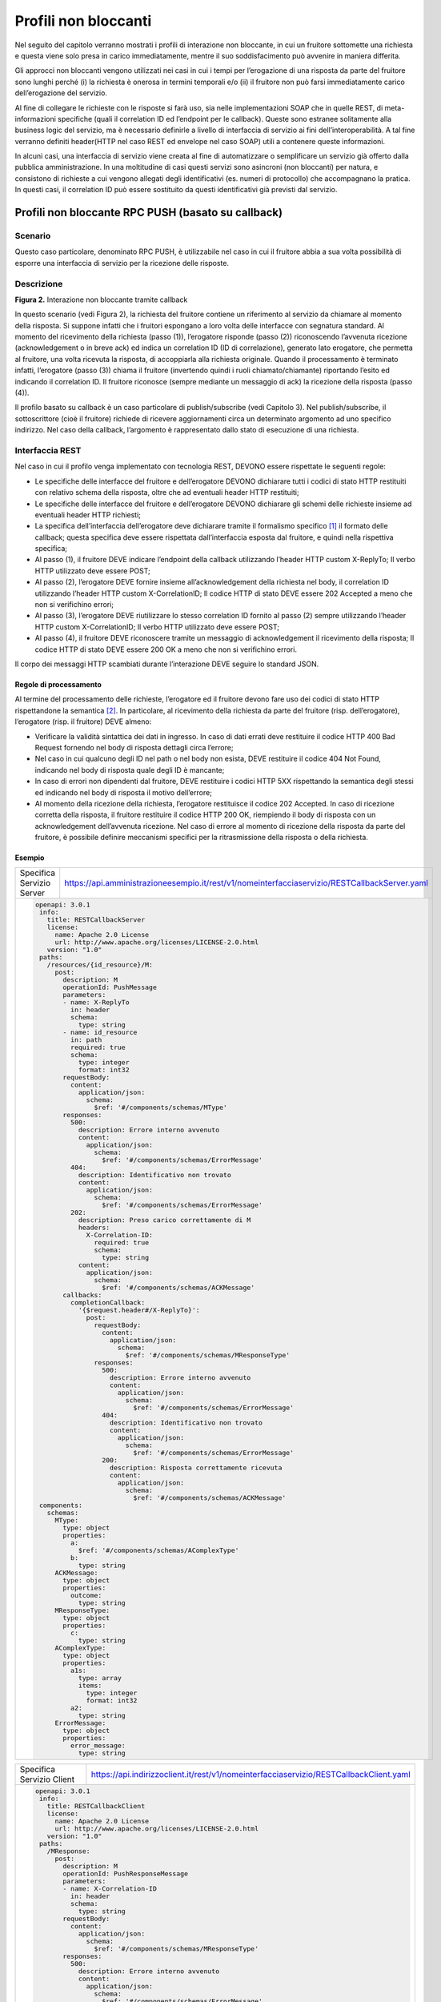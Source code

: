Profili non bloccanti
=====================

Nel seguito del capitolo verranno mostrati i profili di interazione
non bloccante, in cui un fruitore sottomette una richiesta e questa
viene solo presa in carico immediatamente, mentre il suo soddisfacimento
può avvenire in maniera differita.

Gli approcci non bloccanti vengono utilizzati nei casi in cui i tempi
per l’erogazione di una risposta da parte del fruitore sono lunghi
perché (i) la richiesta è onerosa in termini temporali e/o (ii) il
fruitore non può farsi immediatamente carico dell’erogazione del
servizio.

Al fine di collegare le richieste con le risposte si farà uso, sia nelle
implementazioni SOAP che in quelle REST, di meta-informazioni specifiche
(quali il correlation ID ed l’endpoint per le callback). Queste sono
estranee solitamente alla business logic del servizio, ma è necessario
definirle a livello di interfaccia di servizio ai fini
dell’interoperabilità. A tal fine verranno definiti header(HTTP nel
caso REST ed envelope nel caso SOAP) utili a contenere queste
informazioni.

In alcuni casi, una interfaccia di servizio viene creata al fine di
automatizzare o semplificare un servizio già offerto dalla pubblica
amministrazione. In una moltitudine di casi questi servizi sono
asincroni (non bloccanti) per natura, e consistono di richieste a cui
vengono allegati degli identificativi (es. numeri di protocollo) che
accompagnano la pratica. In questi casi, il correlation ID può essere
sostituito da questi identificativi già previsti dal servizio.

.. _paragrafo-1:
Profili non bloccante RPC PUSH (basato su callback)
---------------------------------------------------

.. _scenario-1:

Scenario
~~~~~~~~

Questo caso particolare, denominato RPC PUSH, è utilizzabile nel caso in
cui il fruitore abbia a sua volta possibilità di esporre una interfaccia
di servizio per la ricezione delle risposte.

.. _descrizione-1:

Descrizione
~~~~~~~~~~~

.. image:: ../media/interazione_2.png
   :align: center
   :scale: 50 %

**Figura 2.** Interazione non bloccante tramite callback

In questo scenario (vedi Figura 2), la richiesta del fruitore contiene
un riferimento al servizio da chiamare al momento della risposta. Si
suppone infatti che i fruitori espongano a loro volta delle interfacce
con segnatura standard. Al momento del ricevimento della richiesta
(passo (1)), l’erogatore risponde (passo (2)) riconoscendo l’avvenuta
ricezione (acknowledgement o in breve ack) ed indica un correlation ID
(ID di correlazione), generato lato erogatore, che permetta al fruitore,
una volta ricevuta la risposta, di accoppiarla alla richiesta originale.
Quando il processamento è terminato infatti, l’erogatore (passo (3))
chiama il fruitore (invertendo quindi i ruoli chiamato/chiamante)
riportando l’esito ed indicando il correlation ID. Il fruitore riconosce
(sempre mediante un messaggio di ack) la ricezione della risposta (passo
(4)).

Il profilo basato su callback è un caso particolare di publish/subscribe
(vedi Capitolo 3). Nel publish/subscribe, il sottoscrittore (cioè il
fruitore) richiede di ricevere aggiornamenti circa un determinato
argomento ad uno specifico indirizzo. Nel caso della callback,
l’argomento è rappresentato dallo stato di esecuzione di una richiesta.

.. _interfaccia-rest-1:

Interfaccia REST
~~~~~~~~~~~~~~~~

Nel caso in cui il profilo venga implementato con tecnologia REST,
DEVONO essere rispettate le seguenti regole:

-  Le specifiche delle interfacce del fruitore e dell’erogatore DEVONO
   dichiarare tutti i codici di stato HTTP restituiti con relativo
   schema della risposta, oltre che ad eventuali header HTTP restituiti;

-  Le specifiche delle interfacce del fruitore e dell’erogatore DEVONO
   dichiarare gli schemi delle richieste insieme ad eventuali header
   HTTP richiesti;

-  La specifica dell’interfaccia dell’erogatore deve dichiarare tramite
   il formalismo specifico [1]_ il formato delle callback; questa
   specifica deve essere rispettata dall’interfaccia esposta dal
   fruitore, e quindi nella rispettiva specifica;

-  Al passo (1), il fruitore DEVE indicare l’endpoint della callback
   utilizzando l’header HTTP custom X-ReplyTo; Il verbo HTTP utilizzato
   deve essere POST;

-  Al passo (2), l’erogatore DEVE fornire insieme all’acknowledgement
   della richiesta nel body, il correlation ID utilizzando l’header HTTP
   custom X-CorrelationID; Il codice HTTP di stato DEVE essere 202
   Accepted a meno che non si verifichino errori;

-  Al passo (3), l’erogatore DEVE riutilizzare lo stesso correlation ID
   fornito al passo (2) sempre utilizzando l’header HTTP custom
   X-CorrelationID; Il verbo HTTP utilizzato deve essere POST;

-  Al passo (4), il fruitore DEVE riconoscere tramite un messaggio di
   acknowledgement il ricevimento della risposta; Il codice HTTP di
   stato DEVE essere 200 OK a meno che non si verifichino errori.

Il corpo dei messaggi HTTP scambiati durante l’interazione DEVE seguire
lo standard JSON.

.. _regole-di-processamento-2:

Regole di processamento
^^^^^^^^^^^^^^^^^^^^^^^

Al termine del processamento delle richieste, l’erogatore ed il fruitore
devono fare uso dei codici di stato HTTP rispettandone la
semantica [2]_. In particolare, al ricevimento della richiesta da parte
del fruitore (risp. dell’erogatore), l’erogatore (risp. il fruitore)
DEVE almeno:

-  Verificare la validità sintattica dei dati in ingresso. In caso di
   dati errati deve restituire il codice HTTP 400 Bad Request fornendo
   nel body di risposta dettagli circa l’errore;

-  Nel caso in cui qualcuno degli ID nel path o nel body non esista,
   DEVE restituire il codice 404 Not Found, indicando nel body di
   risposta quale degli ID è mancante;

-  In caso di errori non dipendenti dal fruitore, DEVE restituire i
   codici HTTP 5XX rispettando la semantica degli stessi ed indicando
   nel body di risposta il motivo dell’errore;

-  Al momento della ricezione della richiesta, l’erogatore restituisce
   il codice 202 Accepted. In caso di ricezione corretta della risposta,
   il fruitore restituire il codice HTTP 200 OK, riempiendo il body di
   risposta con un acknowledgement dell’avvenuta ricezione. Nel caso di
   errore al momento di ricezione della risposta da parte del fruitore,
   è possibile definire meccanismi specifici per la ritrasmissione della
   risposta o della richiesta.

.. _esempio-2:

Esempio
^^^^^^^

+---------------------------+-----------------------------------------------------------------------------------------------+
| Specifica Servizio Server | https://api.amministrazioneesempio.it/rest/v1/nomeinterfacciaservizio/RESTCallbackServer.yaml |
+---------------------------+-----------------------------------------------------------------------------------------------+
| .. code-block:: yaml                                                                                                      |
|                                                                                                                           |
|    openapi: 3.0.1                                                                                                         |
|     info:                                                                                                                 |
|       title: RESTCallbackServer                                                                                           |
|       license:                                                                                                            |
|         name: Apache 2.0 License                                                                                          |
|         url: http://www.apache.org/licenses/LICENSE-2.0.html                                                              |
|       version: "1.0"                                                                                                      |
|     paths:                                                                                                                |
|       /resources/{id_resource}/M:                                                                                         |
|         post:                                                                                                             |
|           description: M                                                                                                  |
|           operationId: PushMessage                                                                                        |
|           parameters:                                                                                                     |
|           - name: X-ReplyTo                                                                                               |
|             in: header                                                                                                    |
|             schema:                                                                                                       |
|               type: string                                                                                                |
|           - name: id_resource                                                                                             |
|             in: path                                                                                                      |
|             required: true                                                                                                |
|             schema:                                                                                                       |
|               type: integer                                                                                               |
|               format: int32                                                                                               |
|           requestBody:                                                                                                    |
|             content:                                                                                                      |
|               application/json:                                                                                           |
|                 schema:                                                                                                   |
|                   $ref: '#/components/schemas/MType'                                                                      |
|           responses:                                                                                                      |
|             500:                                                                                                          |
|               description: Errore interno avvenuto                                                                        |
|               content:                                                                                                    |
|                 application/json:                                                                                         |
|                   schema:                                                                                                 |
|                     $ref: '#/components/schemas/ErrorMessage'                                                             |
|             404:                                                                                                          |
|               description: Identificativo non trovato                                                                     |
|               content:                                                                                                    |
|                 application/json:                                                                                         |
|                   schema:                                                                                                 |
|                     $ref: '#/components/schemas/ErrorMessage'                                                             |
|             202:                                                                                                          |
|               description: Preso carico correttamente di M                                                                |
|               headers:                                                                                                    |
|                 X-Correlation-ID:                                                                                         |
|                   required: true                                                                                          |
|                   schema:                                                                                                 |
|                     type: string                                                                                          |
|               content:                                                                                                    |
|                 application/json:                                                                                         |
|                   schema:                                                                                                 |
|                     $ref: '#/components/schemas/ACKMessage'                                                               |
|           callbacks:                                                                                                      |
|             completionCallback:                                                                                           |
|               '{$request.header#/X-ReplyTo}':                                                                             |
|                 post:                                                                                                     |
|                   requestBody:                                                                                            |
|                     content:                                                                                              |
|                       application/json:                                                                                   |
|                         schema:                                                                                           |
|                           $ref: '#/components/schemas/MResponseType'                                                      |
|                   responses:                                                                                              |
|                     500:                                                                                                  |
|                       description: Errore interno avvenuto                                                                |
|                       content:                                                                                            |
|                         application/json:                                                                                 |
|                           schema:                                                                                         |
|                             $ref: '#/components/schemas/ErrorMessage'                                                     |
|                     404:                                                                                                  |
|                       description: Identificativo non trovato                                                             |
|                       content:                                                                                            |
|                         application/json:                                                                                 |
|                           schema:                                                                                         |
|                             $ref: '#/components/schemas/ErrorMessage'                                                     |
|                     200:                                                                                                  |
|                       description: Risposta correttamente ricevuta                                                        |
|                       content:                                                                                            |
|                         application/json:                                                                                 |
|                           schema:                                                                                         |
|                             $ref: '#/components/schemas/ACKMessage'                                                       |
|     components:                                                                                                           |
|       schemas:                                                                                                            |
|         MType:                                                                                                            |
|           type: object                                                                                                    |
|           properties:                                                                                                     |
|             a:                                                                                                            |
|               $ref: '#/components/schemas/AComplexType'                                                                   |
|             b:                                                                                                            |
|               type: string                                                                                                |
|         ACKMessage:                                                                                                       |
|           type: object                                                                                                    |
|           properties:                                                                                                     |
|             outcome:                                                                                                      |
|               type: string                                                                                                |
|         MResponseType:                                                                                                    |
|           type: object                                                                                                    |
|           properties:                                                                                                     |
|             c:                                                                                                            |
|               type: string                                                                                                |
|         AComplexType:                                                                                                     |
|           type: object                                                                                                    |
|           properties:                                                                                                     |
|             a1s:                                                                                                          |
|               type: array                                                                                                 |
|               items:                                                                                                      |
|                 type: integer                                                                                             |
|                 format: int32                                                                                             |
|             a2:                                                                                                           |
|               type: string                                                                                                |
|         ErrorMessage:                                                                                                     |
|           type: object                                                                                                    |
|           properties:                                                                                                     |
|             error_message:                                                                                                |
|               type: string                                                                                                |
+---------------------------------------------------------------------------------------------------------------------------+

+---------------------------+----------------------------------------------------------------------------------------+
| Specifica Servizio Client | https://api.indirizzoclient.it/rest/v1/nomeinterfacciaservizio/RESTCallbackClient.yaml |
+---------------------------+----------------------------------------------------------------------------------------+
| .. code-block:: yaml                                                                                               |
|                                                                                                                    |
|                                                                                                                    |
|    openapi: 3.0.1                                                                                                  |
|     info:                                                                                                          |
|       title: RESTCallbackClient                                                                                    |
|       license:                                                                                                     |
|         name: Apache 2.0 License                                                                                   |
|         url: http://www.apache.org/licenses/LICENSE-2.0.html                                                       |
|       version: "1.0"                                                                                               |
|     paths:                                                                                                         |
|       /MResponse:                                                                                                  |
|         post:                                                                                                      |
|           description: M                                                                                           |
|           operationId: PushResponseMessage                                                                         |
|           parameters:                                                                                              |
|           - name: X-Correlation-ID                                                                                 |
|             in: header                                                                                             |
|             schema:                                                                                                |
|               type: string                                                                                         |
|           requestBody:                                                                                             |
|             content:                                                                                               |
|               application/json:                                                                                    |
|                 schema:                                                                                            |
|                   $ref: '#/components/schemas/MResponseType'                                                       |
|           responses:                                                                                               |
|             500:                                                                                                   |
|               description: Errore interno avvenuto                                                                 |
|               content:                                                                                             |
|                 application/json:                                                                                  |
|                   schema:                                                                                          |
|                     $ref: '#/components/schemas/ErrorMessage'                                                      |
|             404:                                                                                                   |
|               description: Identificativo non trovato                                                              |
|               content:                                                                                             |
|                 application/json:                                                                                  |
|                   schema:                                                                                          |
|                     $ref: '#/components/schemas/ErrorMessage'                                                      |
|             200:                                                                                                   |
|               description: Risposta correttamente ricevuta                                                         |
|               content:                                                                                             |
|                 application/json:                                                                                  |
|                   schema:                                                                                          |
|                     $ref: '#/components/schemas/ACKMessage'                                                        |
|     components:                                                                                                    |
|       schemas:                                                                                                     |
|         ACKMessage:                                                                                                |
|           type: object                                                                                             |
|           properties:                                                                                              |
|             outcome:                                                                                               |
|               type: string                                                                                         |
|         MResponseType:                                                                                             |
|           type: object                                                                                             |
|           properties:                                                                                              |
|             c:                                                                                                     |
|               type: string                                                                                         |
|         ErrorMessage:                                                                                              |
|           type: object                                                                                             |
|           properties:                                                                                              |
|             error_message:                                                                                         |
|               type: string                                                                                         |
+--------------------------------------------------------------------------------------------------------------------+

Di seguito un esempio di chiamata al metodo M con la presa in carico da
parte dell’erogatore.

+---------------------------------+----------------------------------------------------------------------------------------+
| HTTP Operation                  | POST                                                                                   |
+---------------------------------+----------------------------------------------------------------------------------------+
| Endpoint                        | https://api.amministrazioneesempio.it/rest/v1/nomeinterfacciaservizio/resources/1234/M |
+---------------------------------+----------------------------------------------------------------------------------------+
| 1 Request Header & Body         | .. code-block:: JSON                                                                   |
|                                 |                                                                                        |
|                                 |                                                                                        |
|                                 |     X-ReplyTo: https://api.indirizzoclient.it/rest/v1/nomeinterfacciaclient/Mresponse  |
|                                 |                                                                                        |
|                                 |     {                                                                                  |
|                                 |       "a": {                                                                           |
|                                 |         "a1": [1,...,2],                                                               |
|                                 |         "a2": "RGFuJ3MgVG9vbHMgYXJlIGNvb2wh"                                           |
|                                 |       },                                                                               |
|                                 |       "b": "Stringa di esempio"                                                        |
|                                 |     }                                                                                  |
+---------------------------------+----------------------------------------------------------------------------------------+
| 2 Response Header & Body        | .. code-block:: JSON                                                                   |
| (HTTP Status Code 202 Accepted) |                                                                                        |
|                                 |                                                                                        |
|                                 |     X-Correlation-ID: 69a445fb-6a9f-44fe-b1c3-59c0f7fb568d                             |
|                                 |                                                                                        |
|                                 |     {                                                                                  |
|                                 |       "result" : "ACK"                                                                 |
|                                 |     }                                                                                  |
+---------------------------------+----------------------------------------------------------------------------------------+

Di seguito un esempio di risposta da parte dell’erogatore verso il fruitore.

+---------------------------------+------------------------------------------------------------------------+
| HTTP Operation                  | POST                                                                   |
+---------------------------------+------------------------------------------------------------------------+
| Endpoint                        | https://api.indirizzoclient.it/rest/v1/nomeinterfacciaclient/Mresponse |
+---------------------------------+------------------------------------------------------------------------+
| 3 Request Header & Body         | .. code-block:: JSON                                                   |
|                                 |                                                                        |
|                                 |    X-Correlation-ID: 69a445fb-6a9f-44fe-b1c3-59c0f7fb568d              |
|                                 |                                                                        |
|                                 |     {                                                                  |
|                                 |       "c": "OK"                                                        |
|                                 |     }                                                                  |
+---------------------------------+------------------------------------------------------------------------+
| 4 Response Header & Body        | .. code-block:: JSON                                                   |
| (HTTP Status Code 202 Accepted) |                                                                        |
|                                 |     {                                                                  |
|                                 |       "result" : "ACK"                                                 |
|                                 |     }                                                                  |
+---------------------------------+------------------------------------------------------------------------+

.. _interfaccia-soap-1:

Interfaccia SOAP
~~~~~~~~~~~~~~~~~~~~~~~~~

Nel caso di implementazione mediante tecnologia SOAP, l’endpoint di
callback ed il correlation ID, vengono inseriti all’interno dell’header
SOAP come campi custom. Erogatore e fruitore DEVONO inoltre seguire le
seguenti regole:

-  Le specifica delle interfacce del fruitore e dell’erogatore DEVONO
   dichiarare tutti i metodi esposti con relativi schemi dei messaggi di
   richiesta e di ritorno. Inoltre le interfacce devono specificare
   eventuali header SOAP richiesti;

-  La specifica dell’interfaccia del fruitore DEVE rispettare quanto
   richiesto dall’erogatore; in particolare, non esistendo un
   equivalente in WSDL del formalismo per le callback, si richiede che
   l’erogatore fornisca un WSDL di esempio su un endpoint differente da
   quello del servizio; il fruitore svilupperà quindi un servizio che
   rispetta questa specifica al fine di fornire un endpoint di callback;

-  Al passo (1), il fruitore DEVE indicare l’endpoint della callback
   utilizzando l’header SOAP custom X-ReplyTo;

-  Al passo (2), l’erogatore DEVE fornire insieme all’acknowledgement
   della richiesta nel body, il correlation ID utilizzando l’header SOAP
   custom X-CorrelationID;

-  Al passo (3), l’erogatore DEVE riutilizzare lo stesso correlation ID
   fornito al passo (2) sempre utilizzando l’header SOAP custom
   X-CorrelationID;

-  Al passo (4), il fruitore DEVE riconoscere tramite un messaggio di
   acknowledgement il ricevimento della risposta.

Il corpo dei messaggi HTTP scambiati durante l’interazione DEVE seguire
lo standard XML.

.. _regole-di-processamento-3:

Regole di processamento
^^^^^^^^^^^^^^^^^^^^^^^

Sebbene la specifica SOAP proponga l’utilizzo dei codici di stato HTTP
al fine di indicare l’esito di una richiesta, il ModI richiede di
seguire le seguenti regole, come supportato dalla maggioranza dei
framework di sviluppo:

-  In caso di successo di una richiesta, il codice di stato HTTP DEVE
   essere 200 OK. Questo vale anche per il passo (2) del profilo a
   differenza del caso REST;

-  In caso di errore si DEVE utilizzare il codice di stato 500
   accompagnato dal meccanismo basato su WS fault. Questo vale per
   errori nella validazione, sia sintattica che semantica dei messaggi e
   per eventuali errori interni, permettendo al chiamante (il fruitore
   al passo (1) e l’erogatore al passo (3)) di identificare con
   precisione l’errore.

.. _esempio-3:

Esempio
^^^^^^^

+-------------------------------------------------------------------------------------------------------------------------------------------------------------------------------+--------------------------------------------------------------------------------------------------------------------------------------------------------------------------------------------------------------------------------+
| Specifica Servizio Server                                                                                                                                                     | https://api.amministrazioneesempio.it/soap/nomeinterfacciaservizio/v1?wsdl                                                                                                                                                     |
+-------------------------------------------------------------------------------------------------------------------------------------------------------------------------------+--------------------------------------------------------------------------------------------------------------------------------------------------------------------------------------------------------------------------------+
| .. code-block:: XML                                                                                                                                                                                                                                                                                                                                                                                            |
|                                                                                                                                                                                                                                                                                                                                                                                                                |
|    <wsdl:definitions xmlns:xsd="http://www.w3.org/2001/XMLSchema" xmlns:wsdl="http://schemas.xmlsoap.org/wsdl/"    xmlns:tns="http://amministrazioneesempio.it/nomeinterfacciaservizio" xmlns:soap="http://schemas.xmlsoap.org/wsdl/soap/"    xmlns:ns1="http://schemas.xmlsoap.org/soap/http" name="SOAPCallbackServerService" targetNamespace="http://amministrazioneesempio.it/   nomeinterfacciaservizio"> |
|      <wsdl:types>                                                                                                                                                                                                                                                                                                                                                                                              |
|        <xs:schema xmlns:xs="http://www.w3.org/2001/XMLSchema" xmlns:tns="http://amministrazioneesempio.it/nomeinterfacciaservizio"    attributeFormDefault="unqualified" elementFormDefault="unqualified" targetNamespace="http://amministrazioneesempio.it/nomeinterfacciaservizio">                                                                                                                          |
|          <xs:element name="MRequest" type="tns:MRequest"/>                                                                                                                                                                                                                                                                                                                                                     |
|          <xs:element name="MRequestResponse" type="tns:MRequestResponse"/>                                                                                                                                                                                                                                                                                                                                     |
|          <xs:complexType name="MRequest">                                                                                                                                                                                                                                                                                                                                                                      |
|            <xs:sequence>                                                                                                                                                                                                                                                                                                                                                                                       |
|              <xs:element minOccurs="0" name="M" type="tns:mType"/>                                                                                                                                                                                                                                                                                                                                             |
|            </xs:sequence>                                                                                                                                                                                                                                                                                                                                                                                      |
|          </xs:complexType>                                                                                                                                                                                                                                                                                                                                                                                     |
|          <xs:complexType name="mType">                                                                                                                                                                                                                                                                                                                                                                         |
|            <xs:sequence>                                                                                                                                                                                                                                                                                                                                                                                       |
|              <xs:element minOccurs="0" name="o_id" type="xs:int"/>                                                                                                                                                                                                                                                                                                                                             |
|              <xs:element minOccurs="0" name="a" type="tns:aComplexType"/>                                                                                                                                                                                                                                                                                                                                      |
|              <xs:element minOccurs="0" name="b" type="xs:string"/>                                                                                                                                                                                                                                                                                                                                             |
|            </xs:sequence>                                                                                                                                                                                                                                                                                                                                                                                      |
|          </xs:complexType>                                                                                                                                                                                                                                                                                                                                                                                     |
|          <xs:complexType name="aComplexType">                                                                                                                                                                                                                                                                                                                                                                  |
|            <xs:sequence>                                                                                                                                                                                                                                                                                                                                                                                       |
|              <xs:element maxOccurs="unbounded" minOccurs="0" name="a1s" nillable="true" type="xs:string"/>                                                                                                                                                                                                                                                                                                     |
|              <xs:element minOccurs="0" name="a2" type="xs:string"/>                                                                                                                                                                                                                                                                                                                                            |
|            </xs:sequence>                                                                                                                                                                                                                                                                                                                                                                                      |
|          </xs:complexType>                                                                                                                                                                                                                                                                                                                                                                                     |
|          <xs:complexType name="MRequestResponse">                                                                                                                                                                                                                                                                                                                                                              |
|            <xs:sequence>                                                                                                                                                                                                                                                                                                                                                                                       |
|              <xs:element minOccurs="0" name="return" type="tns:ackMessage"/>                                                                                                                                                                                                                                                                                                                                   |
|            </xs:sequence>                                                                                                                                                                                                                                                                                                                                                                                      |
|          </xs:complexType>                                                                                                                                                                                                                                                                                                                                                                                     |
|          <xs:complexType name="ackMessage">                                                                                                                                                                                                                                                                                                                                                                    |
|            <xs:sequence>                                                                                                                                                                                                                                                                                                                                                                                       |
|              <xs:element minOccurs="0" name="outcome" type="xs:string"/>                                                                                                                                                                                                                                                                                                                                       |
|            </xs:sequence>                                                                                                                                                                                                                                                                                                                                                                                      |
|          </xs:complexType>                                                                                                                                                                                                                                                                                                                                                                                     |
|          <xs:complexType name="errorMessageFault">                                                                                                                                                                                                                                                                                                                                                             |
|            <xs:sequence>                                                                                                                                                                                                                                                                                                                                                                                       |
|              <xs:element minOccurs="0" name="customFaultCode" type="xs:string"/>                                                                                                                                                                                                                                                                                                                               |
|            </xs:sequence>                                                                                                                                                                                                                                                                                                                                                                                      |
|          </xs:complexType>                                                                                                                                                                                                                                                                                                                                                                                     |
|          <xs:element name="ErrorMessageFault" nillable="true" type="tns:errorMessageFault"/>                                                                                                                                                                                                                                                                                                                   |
|          <xs:element name="X-ReplyTo" nillable="true" type="xs:string"/>                                                                                                                                                                                                                                                                                                                                       |
|          <xs:element name="X-CorrelationID" nillable="true" type="xs:string"/>                                                                                                                                                                                                                                                                                                                                 |
|        </xs:schema>                                                                                                                                                                                                                                                                                                                                                                                            |
|      </wsdl:types>                                                                                                                                                                                                                                                                                                                                                                                             |
|      <wsdl:message name="MRequest">                                                                                                                                                                                                                                                                                                                                                                            |
|        <wsdl:part element="tns:MRequest" name="parameters"> </wsdl:part>                                                                                                                                                                                                                                                                                                                                       |
|        <wsdl:part element="tns:X-ReplyTo" name="X-ReplyTo"> </wsdl:part>                                                                                                                                                                                                                                                                                                                                       |
|      </wsdl:message>                                                                                                                                                                                                                                                                                                                                                                                           |
|      <wsdl:message name="MRequestResponse">                                                                                                                                                                                                                                                                                                                                                                    |
|        <wsdl:part element="tns:MRequestResponse" name="result"> </wsdl:part>                                                                                                                                                                                                                                                                                                                                   |
|        <wsdl:part element="tns:X-CorrelationID" name="X-CorrelationID"> </wsdl:part>                                                                                                                                                                                                                                                                                                                           |
|      </wsdl:message>                                                                                                                                                                                                                                                                                                                                                                                           |
|      <wsdl:message name="ErrorMessageException">                                                                                                                                                                                                                                                                                                                                                               |
|        <wsdl:part element="tns:ErrorMessageFault" name="ErrorMessageException"> </wsdl:part>                                                                                                                                                                                                                                                                                                                   |
|      </wsdl:message>                                                                                                                                                                                                                                                                                                                                                                                           |
|      <wsdl:portType name="SOAPCallback">                                                                                                                                                                                                                                                                                                                                                                       |
|        <wsdl:operation name="MRequest">                                                                                                                                                                                                                                                                                                                                                                        |
|          <wsdl:input message="tns:MRequest" name="MRequest"> </wsdl:input>                                                                                                                                                                                                                                                                                                                                     |
|          <wsdl:output message="tns:MRequestResponse" name="MRequestResponse"> </wsdl:output>                                                                                                                                                                                                                                                                                                                   |
|          <wsdl:fault message="tns:ErrorMessageException" name="ErrorMessageException"> </wsdl:fault>                                                                                                                                                                                                                                                                                                           |
|        </wsdl:operation>                                                                                                                                                                                                                                                                                                                                                                                       |
|      </wsdl:portType>                                                                                                                                                                                                                                                                                                                                                                                          |
|      <wsdl:binding name="SOAPCallbackServerServiceSoapBinding" type="tns:SOAPCallback">                                                                                                                                                                                                                                                                                                                        |
|        <soap:binding style="document" transport="http://schemas.xmlsoap.org/soap/http"/>                                                                                                                                                                                                                                                                                                                       |
|        <wsdl:operation name="MRequest">                                                                                                                                                                                                                                                                                                                                                                        |
|          <soap:operation soapAction="" style="document"/>                                                                                                                                                                                                                                                                                                                                                      |
|          <wsdl:input name="MRequest">                                                                                                                                                                                                                                                                                                                                                                          |
|            <soap:header message="tns:MRequest" part="X-ReplyTo" use="literal"> </soap:header>                                                                                                                                                                                                                                                                                                                  |
|            <soap:body parts="parameters" use="literal"/>                                                                                                                                                                                                                                                                                                                                                       |
|          </wsdl:input>                                                                                                                                                                                                                                                                                                                                                                                         |
|          <wsdl:output name="MRequestResponse">                                                                                                                                                                                                                                                                                                                                                                 |
|            <soap:header message="tns:MRequestResponse" part="X-CorrelationID" use="literal"> </soap:header>                                                                                                                                                                                                                                                                                                    |
|            <soap:body parts="result" use="literal"/>                                                                                                                                                                                                                                                                                                                                                           |
|          </wsdl:output>                                                                                                                                                                                                                                                                                                                                                                                        |
|          <wsdl:fault name="ErrorMessageException">                                                                                                                                                                                                                                                                                                                                                             |
|            <soap:fault name="ErrorMessageException" use="literal"/>                                                                                                                                                                                                                                                                                                                                            |
|          </wsdl:fault>                                                                                                                                                                                                                                                                                                                                                                                         |
|        </wsdl:operation>                                                                                                                                                                                                                                                                                                                                                                                       |
|      </wsdl:binding>                                                                                                                                                                                                                                                                                                                                                                                           |
|      <wsdl:service name="SOAPCallbackServerService">                                                                                                                                                                                                                                                                                                                                                           |
|        <wsdl:port binding="tns:SOAPCallbackServerServiceSoapBinding" name="SOAPCallbackPort">                                                                                                                                                                                                                                                                                                                  |
|          <soap:address location="http:////api.amministrazioneesempio.it/soap/nomeinterfacciaservizio/v1"/>                                                                                                                                                                                                                                                                                                     |
|        </wsdl:port>                                                                                                                                                                                                                                                                                                                                                                                            |
|      </wsdl:service>                                                                                                                                                                                                                                                                                                                                                                                           |
|    </wsdl:definitions>                                                                                                                                                                                                                                                                                                                                                                                         |
+----------------------------------------------------------------------------------------------------------------------------------------------------------------------------------------------------------------------------------------------------------------------------------------------------------------------------------------------------------------------------------------------------------------+


+----------------------------------------------------------------------------------------------------------------------------------------------------------------------------------------+--------------------------------------------------------------------------------------------------------------------------------------------------------------------------------------------------------------------------------+
| Specifica Servizio Callback                                                                                                                                                            | https://api.indirizzoclient.it/soap/nomeinterfacciaservizio/v1?wsdl                                                                                                                                                            |
+----------------------------------------------------------------------------------------------------------------------------------------------------------------------------------------+--------------------------------------------------------------------------------------------------------------------------------------------------------------------------------------------------------------------------------+
| .. code-block:: XML                                                                                                                                                                                                                                                                                                                                                                                                     |
|                                                                                                                                                                                                                                                                                                                                                                                                                         |
|                                                                                                                                                                                                                                                                                                                                                                                                                         |
|    <wsdl:definitions xmlns:xsd="http://www.w3.org/2001/XMLSchema" xmlns:wsdl="http://schemas.xmlsoap.org/wsdl/"    xmlns:tns="http://amministrazioneesempio.it/nomeinterfacciaservizio" xmlns:soap="http://schemas.xmlsoap.org/wsdl/soap/"    xmlns:ns1="http://schemas.xmlsoap.org/soap/http" name="SOAPCallbackClientInterfaceService" targetNamespace="http://amministrazioneesempio.it/   nomeinterfacciaservizio"> |
|      <wsdl:types>                                                                                                                                                                                                                                                                                                                                                                                                       |
|        <xs:schema xmlns:xs="http://www.w3.org/2001/XMLSchema" xmlns:tns="http://amministrazioneesempio.it/nomeinterfacciaservizio"    attributeFormDefault="unqualified" elementFormDefault="unqualified" targetNamespace="http://amministrazioneesempio.it/nomeinterfacciaservizio">                                                                                                                                   |
|          <xs:element name="MRequestResponse" type="tns:MRequestResponse"/>                                                                                                                                                                                                                                                                                                                                              |
|          <xs:element name="MRequestResponseResponse" type="tns:MRequestResponseResponse"/>                                                                                                                                                                                                                                                                                                                              |
|          <xs:complexType name="MRequestResponse">                                                                                                                                                                                                                                                                                                                                                                       |
|            <xs:sequence>                                                                                                                                                                                                                                                                                                                                                                                                |
|              <xs:element minOccurs="0" name="return" type="tns:mResponseType"/>                                                                                                                                                                                                                                                                                                                                         |
|            </xs:sequence>                                                                                                                                                                                                                                                                                                                                                                                               |
|          </xs:complexType>                                                                                                                                                                                                                                                                                                                                                                                              |
|          <xs:complexType name="mResponseType">                                                                                                                                                                                                                                                                                                                                                                          |
|            <xs:sequence>                                                                                                                                                                                                                                                                                                                                                                                                |
|              <xs:element minOccurs="0" name="c" type="xs:string"/>                                                                                                                                                                                                                                                                                                                                                      |
|            </xs:sequence>                                                                                                                                                                                                                                                                                                                                                                                               |
|          </xs:complexType>                                                                                                                                                                                                                                                                                                                                                                                              |
|          <xs:complexType name="MRequestResponseResponse">                                                                                                                                                                                                                                                                                                                                                               |
|            <xs:sequence>                                                                                                                                                                                                                                                                                                                                                                                                |
|              <xs:element minOccurs="0" name="return" type="tns:ackMessage"/>                                                                                                                                                                                                                                                                                                                                            |
|            </xs:sequence>                                                                                                                                                                                                                                                                                                                                                                                               |
|          </xs:complexType>                                                                                                                                                                                                                                                                                                                                                                                              |
|          <xs:complexType name="ackMessage">                                                                                                                                                                                                                                                                                                                                                                             |
|            <xs:sequence>                                                                                                                                                                                                                                                                                                                                                                                                |
|              <xs:element minOccurs="0" name="outcome" type="xs:string"/>                                                                                                                                                                                                                                                                                                                                                |
|            </xs:sequence>                                                                                                                                                                                                                                                                                                                                                                                               |
|          </xs:complexType>                                                                                                                                                                                                                                                                                                                                                                                              |
|          <xs:element name="X-CorrelationID" nillable="true" type="xs:string"/>                                                                                                                                                                                                                                                                                                                                          |
|        </xs:schema>                                                                                                                                                                                                                                                                                                                                                                                                     |
|      </wsdl:types>                                                                                                                                                                                                                                                                                                                                                                                                      |
|      <wsdl:message name="MRequestResponse">                                                                                                                                                                                                                                                                                                                                                                             |
|        <wsdl:part element="tns:MRequestResponse" name="parameters"> </wsdl:part>                                                                                                                                                                                                                                                                                                                                        |
|        <wsdl:part element="tns:X-CorrelationID" name="X-CorrelationID"> </wsdl:part>                                                                                                                                                                                                                                                                                                                                    |
|      </wsdl:message>                                                                                                                                                                                                                                                                                                                                                                                                    |
|      <wsdl:message name="MRequestResponseResponse">                                                                                                                                                                                                                                                                                                                                                                     |
|        <wsdl:part element="tns:MRequestResponseResponse" name="parameters"> </wsdl:part>                                                                                                                                                                                                                                                                                                                                |
|      </wsdl:message>                                                                                                                                                                                                                                                                                                                                                                                                    |
|      <wsdl:portType name="SOAPCallbackPort">                                                                                                                                                                                                                                                                                                                                                                            |
|        <wsdl:operation name="MRequestResponse">                                                                                                                                                                                                                                                                                                                                                                         |
|          <wsdl:input message="tns:MRequestResponse" name="MRequestResponse"> </wsdl:input>                                                                                                                                                                                                                                                                                                                              |
|          <wsdl:output message="tns:MRequestResponseResponse" name="MRequestResponseResponse"> </wsdl:output>                                                                                                                                                                                                                                                                                                            |
|        </wsdl:operation>                                                                                                                                                                                                                                                                                                                                                                                                |
|      </wsdl:portType>                                                                                                                                                                                                                                                                                                                                                                                                   |
|      <wsdl:binding name="SOAPCallbackClientInterfaceServiceSoapBinding" type="tns:SOAPCallbackPort">                                                                                                                                                                                                                                                                                                                    |
|        <soap:binding style="document" transport="http://schemas.xmlsoap.org/soap/http"/>                                                                                                                                                                                                                                                                                                                                |
|        <wsdl:operation name="MRequestResponse">                                                                                                                                                                                                                                                                                                                                                                         |
|          <soap:operation soapAction="" style="document"/>                                                                                                                                                                                                                                                                                                                                                               |
|          <wsdl:input name="MRequestResponse">                                                                                                                                                                                                                                                                                                                                                                           |
|            <soap:header message="tns:MRequestResponse" part="X-CorrelationID" use="literal"> </soap:header>                                                                                                                                                                                                                                                                                                             |
|            <soap:body parts="parameters" use="literal"/>                                                                                                                                                                                                                                                                                                                                                                |
|          </wsdl:input>                                                                                                                                                                                                                                                                                                                                                                                                  |
|          <wsdl:output name="MRequestResponseResponse">                                                                                                                                                                                                                                                                                                                                                                  |
|            <soap:body use="literal"/>                                                                                                                                                                                                                                                                                                                                                                                   |
|          </wsdl:output>                                                                                                                                                                                                                                                                                                                                                                                                 |
|        </wsdl:operation>                                                                                                                                                                                                                                                                                                                                                                                                |
|      </wsdl:binding>                                                                                                                                                                                                                                                                                                                                                                                                    |
|      <wsdl:service name="SOAPCallbackClientInterfaceService">                                                                                                                                                                                                                                                                                                                                                           |
|        <wsdl:port binding="tns:SOAPCallbackClientInterfaceServiceSoapBinding" name="SOAPCallbackPort">                                                                                                                                                                                                                                                                                                                  |
|          <soap:address location="http://api.indirizzoclient.it/soap/nomeinterfacciaservizio/v1"/>                                                                                                                                                                                                                                                                                                                       |
|        </wsdl:port>                                                                                                                                                                                                                                                                                                                                                                                                     |
|      </wsdl:service>                                                                                                                                                                                                                                                                                                                                                                                                    |
|    </wsdl:definitions>                                                                                                                                                                                                                                                                                                                                                                                                  |
+-------------------------------------------------------------------------------------------------------------------------------------------------------------------------------------------------------------------------------------------------------------------------------------------------------------------------------------------------------------------------------------------------------------------------+


Segue un esempio di chiamata al metodo M in cui l’erogatore conferma di
essersi preso carico della richiesta.

+-----------------+----------------------------------------------------------------------------------------------------------------------------------------------------------------------------+
| Endpoint        | https://api.amministrazioneesempio.it/soap/nomeinterfacciaservizio/v1                                                                                                      |
+-----------------+----------------------------------------------------------------------------------------------------------------------------------------------------------------------------+
| Method          | MRequest                                                                                                                                                                   |
+-----------------+----------------------------------------------------------------------------------------------------------------------------------------------------------------------------+
| 1 Request Body  | .. code-block:: XML                                                                                                                                                        |
|                 |                                                                                                                                                                            |
|                 |     <soap:Envelope xmlns:soap="http://schemas.xmlsoap.org/soap/envelope/">                                                                                                 |
|                 |       <soap:Header>                                                                                                                                                        |
|                 |         <ns2:X-ReplyTo xmlns:ns2="http://amministrazioneesempio.it/nomeinterfacciaservizio">http:///api.indirizzoclient.it/soap/nomeinterfacciaservizio/v1</ns2:X-ReplyTo> |
|                 |       </soap:Header>                                                                                                                                                       |
|                 |       <soap:Body>                                                                                                                                                          |
|                 |         <ns2:MRequest xmlns:ns2="http://amministrazioneesempio.it/nomeinterfacciaservizio">                                                                                |
|                 |           <M>                                                                                                                                                              |
|                 |            <o_id>1234</o_id>                                                                                                                                               |
|                 |             <a> 	                                                                                                                                                       |
|                 |              <a1s><a1>1</a1>...<a1>2</a1></a1s>	                                                                                                                           |
|                 |              <a2>Stringa di esempio</a2>                                                                                                                                   |
|                 |             </a>                                                                                                                                                           |
|                 |             <b>Stringa di esempio</b>                                                                                                                                      |
|                 |           </M>                                                                                                                                                             |
|                 |         </ns2:MRequest>                                                                                                                                                    |
|                 |       </soap:Body>                                                                                                                                                         |
|                 |     </soap:Envelope>                                                                                                                                                       |
+-----------------+----------------------------------------------------------------------------------------------------------------------------------------------------------------------------+
| 2 Response Body | .. code-block:: XML                                                                                                                                                        |
|                 |                                                                                                                                                                            |
|                 |                                                                                                                                                                            |
|                 |     <soap:Envelope xmlns:soap="http://schemas.xmlsoap.org/soap/envelope/">                                                                                                 |
|                 |       <soap:Header>                                                                                                                                                        |
|                 |         <ns2:X-CorrelationID xmlns:ns2="http://amministrazioneesempio.it/nomeinterfacciaservizio">4d826a26-4cd8-4b03-9bc1-2b48e89f0f40</ns2:X-CorrelationID>               |
|                 |       </soap:Header>                                                                                                                                                       |
|                 |       <soap:Body>                                                                                                                                                          |
|                 |       <ns2:MRequestResponse xmlns:ns2="http://amministrazioneesempio.it/nomeinterfacciaservizio">                                                                          |
|                 |           <return>                                                                                                                                                         |
|                 |             <outcome>ACCEPTED</outcome>                                                                                                                                    |
|                 |           </return>                                                                                                                                                        |
|                 |         </ns2:MRequestResponse>                                                                                                                                            |
|                 |       </soap:Body>                                                                                                                                                         |
|                 |     </soap:Envelope>                                                                                                                                                       |
+-----------------+----------------------------------------------------------------------------------------------------------------------------------------------------------------------------+

+-------------------+----------------------------------------------------------------------------------------------------------------------------------------------------------------+
| Endpoint          | https://api.indirizzoclient.it/soap/nomeinterfacciaclient/v1                                                                                                   |
+-------------------+----------------------------------------------------------------------------------------------------------------------------------------------------------------+
| Method            | MRequestResponse                                                                                                                                               |
+-------------------+----------------------------------------------------------------------------------------------------------------------------------------------------------------+
| (3) Request Body  | .. code-block:: XML                                                                                                                                            |
|                   |                                                                                                                                                                |
|                   |    <soap:Envelope xmlns:soap="http://schemas.xmlsoap.org/soap/envelope/">                                                                                      |
|                   |      <soap:Header>                                                                                                                                             |
|                   |        <ns2:X-CorrelationID xmlns:ns2="http://amministrazioneesempio.it/   nomeinterfacciaservizio">4d826a26-4cd8-4b03-9bc1-2b48e89f0f40</ns2:X-CorrelationID> |
|                   |      </soap:Header>                                                                                                                                            |
|                   |      <soap:Body>                                                                                                                                               |
|                   |        <ns2:MRequestResponse xmlns:ns2="http://amministrazioneesempio.it/nomeinterfacciaservizio">                                                             |
|                   |          <return>                                                                                                                                              |
|                   |            <c>OK</c>                                                                                                                                           |
|                   |          </return>                                                                                                                                             |
|                   |        </ns2:MRequestResponse>                                                                                                                                 |
|                   |      </soap:Body>                                                                                                                                              |
|                   |    </soap:Envelope>                                                                                                                                            |
+-------------------+----------------------------------------------------------------------------------------------------------------------------------------------------------------+
| (4) Response Body |                                                                                                                                                                |
|                   | .. code-block:: XML                                                                                                                                            |
|                   |                                                                                                                                                                |
|                   |    <soap:Envelope xmlns:soap="http://schemas.xmlsoap.org/soap/envelope/">                                                                                      |
|                   |      <soap:Body>                                                                                                                                               |
|                   |        <ns2:MRequestResponseResponse xmlns:ns2="http://amministrazioneesempio.it/nomeinterfacciaservizio">                                                     |
|                   |          <return>                                                                                                                                              |
|                   |            <outcome>ACK</outcome>                                                                                                                              |
|                   |          </return>                                                                                                                                             |
|                   |        </ns2:MRequestResponseResponse>                                                                                                                         |
|                   |      </soap:Body>                                                                                                                                              |
|                   |    </soap:Envelope>                                                                                                                                            |
+-------------------+----------------------------------------------------------------------------------------------------------------------------------------------------------------+

.. _paragrafo-2:
Profilo non bloccante RPC PULL (busy waiting)
---------------------------------------------

.. _scenario-2:

Scenario
~~~~~~~~

Questo scenario è simile al precedente, di cui eredita le motivazioni,
ma in questo caso si decide, per ragioni ad esempio dovute e limitazioni
circa le tecnologie utilizzate o i protocolli di rete, che il fruitore
non fornisce un indirizzo per le risposte (metodo di callback), mentre
l’erogatore fornisce un indirizzo interrogabile per verificare lo stato
di processamento di una richiesta e, al fine del processamento della
stessa, il risultato.

.. _descrizione-2:

Descrizione
~~~~~~~~~~~

.. image:: ../media/interazione_3.png
   :align: center
   :scale: 50 %

Figura 3. Interazione non bloccante tramite busy waiting

Come si può vedere in Figura 3, il fruitore invia una richiesta (passo
(1)) e riceve immediatamente dall’erogatore un messaggio di avvenuta
ricezione insieme ad un indirizzo presso il quale verificare lo stato
del processamento (caso REST) oppure un correlation ID (caso SOAP)
(passo (2)). Da questo momento in poi il fruitore, ad intervalli
periodici, richiede lo stato di processamento della sua richiesta
utilizzando l’endpoint indicato oppure il correlation ID (passo (3)) fin
quando la risposta alla richiesta sarà pronta (passi (4a) e (4b)). Gli
intervalli permessi da parte da parte dell’erogatore possono essere
definiti tramite meccanismi di robustezza quali quelli definiti in
Sezione 2.5. A questo punto il fruitore può richiedere il risultato
(passi (5) e (6)).

.. _interfaccia-rest-2:

Interfaccia REST
~~~~~~~~~~~~~~~~

Nel caso in cui il profilo venga implementato con tecnologia REST,
DEVONO essere rispettate le seguenti regole (che riflettono l’esempio 2
riportato nel Capitolo 1):

-  La specifica dell’interfaccia dell’erogatore DEVE dichiarare tutti i
   codici di stato HTTP restituiti con relativo schema della risposta,
   oltre che ad eventuali header HTTP restituiti;

-  La specifica dell’interfaccia DEVE dichiarare gli schemi delle
   richieste insieme ad eventuali header HTTP richiesti;

-  Al passo (1), il fruitore DEVE utilizzare il verbo HTTP POST;

-  Al passo (2), l’erogatore DEVE fornire insieme all’acknowledgement
   della richiesta nel body, un percorso di risorsa per interrogare lo
   stato di processamento della richiesta utilizzando l’header HTTP
   standard Location; Il codice HTTP di stato DEVE essere 202 Accepted a
   meno che non si verifichino errori;

-  Al passo (3), il fruitore DEVE utilizzare il percorso di cui al passo
   (2) per richiedere lo stato di processamento; Il verbo HTTP
   utilizzato deve essere GET;

-  Al passo (4a) l’erogatore indica che il processamento non si è ancora
   concluso, fornendo informazioni circa lo stato della lavorazione
   della richiesta; il codice HTTP restituito è 200 OK;

-  Nel caso il processamento si sia concluso (passo (4b), l’erogatore
   risponde con il codice HTTP 303 See Other; il percorso per ottenere
   la risposta è indicato nell’header standard Location;

-  Al passo (5), il fruitore utilizza il percorso di cui al passo (4b)
   al fine di richiedere il risultato della richiesta. Il verbo HTTP
   utilizzato deve essere GET;

-  Al passo (6), l’erogatore fornisce il risultato del processamento.

Il corpo dei messaggi HTTP scambiati durante l’interazione DEVE seguire
lo standard JSON.

.. _regole-di-processamento-4:

Regole di processamento
^^^^^^^^^^^^^^^^^^^^^^^^^^^^^^^^^^

Al termine del processamento delle richieste, l’erogatore deve fare uso
dei codici di stato HTTP rispettandone la semantica [3]_. In
particolare, al ricevimento della richiesta da parte del fruitore,
l’erogatore DEVE almeno:

-  Verificare la validità sintattica dei dati in ingresso. In caso di
   dati errati deve restituire il codice HTTP 400 Bad Request fornendo
   nel body di risposta dettagli circa l’errore;

-  Nel caso in cui qualcuno degli ID nel path o nel body non esista,
   DEVE restituire il codice 404 Not Found, indicando nel body di
   risposta quale degli ID è mancante;

-  In caso di errori non dipendenti dal fruitore, DEVE restituire i
   codici HTTP 5XX rispettando la semantica degli stessi ed indicando
   nel body di risposta il motivo dell’errore;

-  Al momento della ricezione della richiesta, l’erogatore restituisce
   il codice 202 Accepted. In caso di ricezione corretta della risposta,
   il fruitore restituire il codice HTTP 200 OK, riempiendo il body di
   risposta con il risultato dell’operazione. Nel caso di errore al
   momento di ricezione della risposta da parte del fruitore, è
   possibile definire meccanismi specifici per la ritrasmissione della
   risposta o della richiesta.

-  Restituire il codice 303 See Other quando il processamento è
   concluso.

.. _esempio-4:

Esempio
^^^^^^^

+---------------------------+------------------------------------------------------------------------------------+
| Specifica Servizio Server | https://api.amministrazioneesempio.it/rest/v1/nomeinterfacciaservizio/openapi.yaml |
+---------------------------+------------------------------------------------------------------------------------+
| .. code-block:: YAML                                                                                           |
|                                                                                                                |
|    openapi: 3.0.1                                                                                              |
|    info:                                                                                                       |
|      title: RESTbusywaiting                                                                                    |
|      license:                                                                                                  |
|        name: Apache 2.0 License                                                                                |
|        url: http://www.apache.org/licenses/LICENSE-2.0.html                                                    |
|      version: "1.0"                                                                                            |
|    paths:                                                                                                      |
|      /resources/{id_resource}/M:                                                                               |
|        post:                                                                                                   |
|          description: M                                                                                        |
|          operationId: PushMessage                                                                              |
|          parameters:                                                                                           |
|          - name: id_resource                                                                                   |
|            in: path                                                                                            |
|            required: true                                                                                      |
|            schema:                                                                                             |
|              type: integer                                                                                     |
|              format: int32                                                                                     |
|          requestBody:                                                                                          |
|            content:                                                                                            |
|              application/json:                                                                                 |
|                schema:                                                                                         |
|                  $ref: '#/components/schemas/MType'                                                            |
|          responses:                                                                                            |
|            500:                                                                                                |
|              description: Errore interno avvenuto                                                              |
|              content:                                                                                          |
|                application/json:                                                                               |
|                  schema:                                                                                       |
|                    $ref: '#/components/schemas/ErrorMessage'                                                   |
|            404:                                                                                                |
|              description: Identificativo non trovato                                                           |
|              content:                                                                                          |
|                application/json:                                                                               |
|                  schema:                                                                                       |
|                    $ref: '#/components/schemas/ErrorMessage'                                                   |
|            202:                                                                                                |
|              description: Preso carico correttamente di M                                                      |
|              headers:                                                                                          |
|                Location:                                                                                       |
|                  description: Posizione nella quale richiedere lo stato della richiesta                        |
|                  required: true                                                                                |
|                  schema:                                                                                       |
|                    type: string                                                                                |
|              content:                                                                                          |
|                application/json:                                                                               |
|                  schema:                                                                                       |
|                    $ref: '#/components/schemas/MProcessingStatus'                                              |
|      /resources/{id_resource}/M/{id_task}/result:                                                              |
|        get:                                                                                                    |
|          description: M Result                                                                                 |
|          operationId: PullResponseById                                                                         |
|          parameters:                                                                                           |
|          - name: id_resource                                                                                   |
|            in: path                                                                                            |
|            required: true                                                                                      |
|            schema:                                                                                             |
|              type: integer                                                                                     |
|              format: int32                                                                                     |
|          - name: id_task                                                                                       |
|            in: path                                                                                            |
|            required: true                                                                                      |
|            schema:                                                                                             |
|              type: string                                                                                      |
|          responses:                                                                                            |
|            500:                                                                                                |
|              description: Errore interno avvenuto                                                              |
|              content:                                                                                          |
|                application/json:                                                                               |
|                  schema:                                                                                       |
|                    $ref: '#/components/schemas/ErrorMessage'                                                   |
|            404:                                                                                                |
|              description: Identificativo non trovato                                                           |
|              content:                                                                                          |
|                application/json:                                                                               |
|                  schema:                                                                                       |
|                    $ref: '#/components/schemas/ErrorMessage'                                                   |
|            200:                                                                                                |
|              description: Esecuzione di M completata                                                           |
|              content:                                                                                          |
|                application/json:                                                                               |
|                  schema:                                                                                       |
|                    $ref: '#/components/schemas/MResponseType'                                                  |
|      /resources/{id_resource}/M/{id_task}:                                                                     |
|        get:                                                                                                    |
|          description: M Processing Status                                                                      |
|          operationId: PullResponseStatusById                                                                   |
|          parameters:                                                                                           |
|          - name: id_resource                                                                                   |
|            in: path                                                                                            |
|            required: true                                                                                      |
|            schema:                                                                                             |
|              type: integer                                                                                     |
|              format: int32                                                                                     |
|          - name: id_task                                                                                       |
|            in: path                                                                                            |
|            required: true                                                                                      |
|            schema:                                                                                             |
|              type: string                                                                                      |
|          responses:                                                                                            |
|            500:                                                                                                |
|              description: Errore interno avvenuto                                                              |
|              content:                                                                                          |
|                application/json:                                                                               |
|                  schema:                                                                                       |
|                    $ref: '#/components/schemas/ErrorMessage'                                                   |
|            404:                                                                                                |
|              description: Identificativo non trovato                                                           |
|              content:                                                                                          |
|                application/json:                                                                               |
|                  schema:                                                                                       |
|                    $ref: '#/components/schemas/ErrorMessage'                                                   |
|            200:                                                                                                |
|              description: Esecuzione di M completata                                                           |
|              content:                                                                                          |
|                application/json:                                                                               |
|                  schema:                                                                                       |
|                    $ref: '#/components/schemas/MProcessingStatus'                                              |
|            303:                                                                                                |
|              description: Preso carico correttamente di M                                                      |
|              headers:                                                                                          |
|                Location:                                                                                       |
|                  description: Posizione nella quale richiedere l'esito della richiesta                         |
|                  required: true                                                                                |
|                  schema:                                                                                       |
|                    type: string                                                                                |
|              content:                                                                                          |
|                application/json:                                                                               |
|                  schema:                                                                                       |
|                    $ref: '#/components/schemas/MProcessingStatus'                                              |
|    components:                                                                                                 |
|      schemas:                                                                                                  |
|        MProcessingStatus:                                                                                      |
|          type: object                                                                                          |
|          properties:                                                                                           |
|            status:                                                                                             |
|              type: string                                                                                      |
|            message:                                                                                            |
|              type: string                                                                                      |
|        MType:                                                                                                  |
|          type: object                                                                                          |
|          properties:                                                                                           |
|            a:                                                                                                  |
|              $ref: '#/components/schemas/AComplexType'                                                         |
|            b:                                                                                                  |
|              type: string                                                                                      |
|        MResponseType:                                                                                          |
|          type: object                                                                                          |
|          properties:                                                                                           |
|            c:                                                                                                  |
|              type: string                                                                                      |
|        AComplexType:                                                                                           |
|          type: object                                                                                          |
|          properties:                                                                                           |
|            a1s:                                                                                                |
|              type: array                                                                                       |
|              items:                                                                                            |
|                type: string                                                                                    |
|            a2:                                                                                                 |
|              type: string                                                                                      |
|        ErrorMessage:                                                                                           |
|          type: object                                                                                          |
|          properties:                                                                                           |
|            error_message:                                                                                      |
|              type: string                                                                                      |
+----------------------------------------------------------------------------------------------------------------+

Di seguito un esempio di chiamata ad M in cui l’erogatore dichiara di
essersi preso carico della richiesta.

+---------------------------------------------------+----------------------------------------------------------------------------------------+
| HTTP Operation                                    | POST                                                                                   |
+---------------------------------------------------+----------------------------------------------------------------------------------------+
| Endpoint                                          | https://api.amministrazioneesempio.it/rest/v1/nomeinterfacciaservizio/resources/1234/M |
+---------------------------------------------------+----------------------------------------------------------------------------------------+
| (1) Request Header & Body                         | .. code-block:: YAML                                                                   |
|                                                   |                                                                                        |
|                                                   |                                                                                        |
|                                                   |   {                                                                                    |
|                                                   |      "a": {                                                                            |
|                                                   |        "a1”: [1,...,2],                                                                |
|                                                   |        "a2": "Stringa di esempio"                                                      |
|                                                   |      },                                                                                |
|                                                   |      "b": "Stringa di esempio"                                                         |
|                                                   |    }                                                                                   |
+---------------------------------------------------+----------------------------------------------------------------------------------------+
| (2) Response Body (HTTP Status Code 202 Accepted) | .. code-block:: YAML                                                                   |
|                                                   |                                                                                        |
|                                                   |   Location:  resources/1234/M/8131edc0-29ed-4d6e-ba43-cce978c7ea8d                     |
|                                                   |                                                                                        |
|                                                   |    {                                                                                   |
|                                                   |      "status": "pending",                                                              |
|                                                   |      "message": "Preso carico della richiesta"                                         |
|                                                   |    }                                                                                   |
+---------------------------------------------------+----------------------------------------------------------------------------------------+

Di seguito un esempio di chiamata con cui il fruitore verifica
l’esecuzione di M nei casi di processamento ancora in atto (4a) e di
processamento avvenuto (4b).

+---------------------------------------------+-----------------------------------------------------------------------------------------------------------------------------+
| HTTP Operation                              | GET                                                                                                                         |
+---------------------------------------------+-----------------------------------------------------------------------------------------------------------------------------+
| Endpoint                                    | http://api.amministrazioneesempio.it/rest/v1/nomeinterfacciaservizio/ resources/1234/M/8131edc0-29ed-4d6e-ba43-cce978c7ea8d |
+---------------------------------------------+-----------------------------------------------------------------------------------------------------------------------------+
| 4a   Response Body (HTTP Response code 200) | .. code-block:: JSON                                                                                                        |
|                                             |                                                                                                                             |
|                                             |                                                                                                                             |
|                                             |    {                                                                                                                        |
|                                             |      "status": "pending",                                                                                                   |
|                                             |      "message": "Preso carico della richiesta"                                                                              |
|                                             |    }                                                                                                                        |
+---------------------------------------------+-----------------------------------------------------------------------------------------------------------------------------+
| 4a Response Body (HTTP Response code 200)   |  .. code-block:: JSON                                                                                                       |
|                                             |                                                                                                                             |
|                                             |    {                                                                                                                        |
|                                             |      "status": "processing",                                                                                                |
|                                             |      "message": "Richiesta in fase di processamento"                                                                        |
|                                             |    }                                                                                                                        |
+---------------------------------------------+-----------------------------------------------------------------------------------------------------------------------------+
| 4b Response Header &                        | .. code-block:: JSON                                                                                                        |
|    Body (HTTP Response code 303)            |                                                                                                                             |
|                                             |    {                                                                                                                        |
|                                             |      "status": "done",                                                                                                      |
|                                             |      "message": "Processamento completo"                                                                                    |
|                                             |    }                                                                                                                        |
+---------------------------------------------+-----------------------------------------------------------------------------------------------------------------------------+

Di seguito un esempio di chiamata con cui il fruitore richiede l’esito
della sua richiesta.

+--------------------------------------------+------------------------------------------------------------------------------------------------------------------------------------+
| HTTP Operation                             | GET                                                                                                                                |
+--------------------------------------------+------------------------------------------------------------------------------------------------------------------------------------+
| Endpoint                                   | http://api.amministrazioneesempio.it/rest/v1/nomeinterfacciaservizio/ resources/1234/M/8131edc0-29ed-4d6e-ba43-cce978c7ea8d/result |
+--------------------------------------------+------------------------------------------------------------------------------------------------------------------------------------+
| (6\) Response Body (HTTP Response code 200)|                                                                                                                                    |
|                                            | .. code-block:: JSON                                                                                                               |
|                                            |                                                                                                                                    |
|                                            |    {                                                                                                                               |
|                                            |      "c": "OK"                                                                                                                     |
|                                            |    }                                                                                                                               |
+--------------------------------------------+------------------------------------------------------------------------------------------------------------------------------------+

.. _interfaccia-soap-2:

Interfaccia SOAP
~~~~~~~~~~~~~~~~

Nel caso in cui il profilo venga implementato con tecnologia SOAP,
DEVONO essere rispettate le seguenti regole:

-  L’interfaccia di servizio dell’erogatore fornisce tre metodi
   differenti al fine di inoltrare una richiesta, controllarne lo stato
   ed ottenerne il risultato;

-  La specifica dell’interfaccia dell’erogatore DEVE indicare l’header
   SOAP X-CorrelationID;

-  Al passo (2), l’erogatore DEVE fornire insieme all’acknowledgement
   della richiesta nel body, un correlation ID riportato nel header
   custom SOAP X-CorrelationID;

-  Al passo (3), l’erogatore DEVE utilizzare i l correlation ID ottenuto
   al passo (2) per richiedere lo stato di processamento di una
   specifica richiesta;

-  Al passo (4a) l’erogatore indica che il processamento non si è ancora
   concluso, fornendo informazioni circa lo stato della lavorazione
   della richiesta;

-  Nel caso il processamento si sia concluso (passo (4b), l’erogatore
   risponde con il codice indica in maniera esplicita il completamento;

-  Al passo (5), il fruitore utilizza il correlation ID di cui al passo
   (2) al fine di richiedere il risultato della richiesta;

-  Al passo (6), l’erogatore fornisce il risultato del processamento.

Il corpo dei messaggi HTTP scambiati durante l’interazione DEVE seguire
lo standard XML.

.. _regole-di-processamento-5:

Regole di processamento
^^^^^^^^^^^^^^^^^^^^^^^

Sebbene la specifica SOAP proponga l’utilizzo dei codici di stato HTTP
al fine di indicare l’esito di una richiesta, il ModI richiede di
seguire le seguenti regole, come supportato dalla maggioranza dei
framework di sviluppo:

-  In caso di successo di una richiesta, il codice di stato HTTP DEVE
   essere 200 OK. Questo vale anche per il passo (2) del profilo a
   differenza del caso REST;

-  In caso di errore si DEVE utilizzare il codice di stato 500
   accompagnato dal meccanismo basato su WS fault. Questo vale per
   errori nella validazione, sia sintattica che semantica dei messaggi e
   per eventuali errori interni, permettendo al chiamante (il fruitore
   al passo (1) e l’erogatore al passo (3)) di identificare con
   precisione l’errore.

.. _esempio-5:

2.3.2.4.2. Esempio
^^^^^^^^^^^^^^^^^^

+-----------------------------------+-----------------------------------+
| Specifica Servizio Server         | https://api.amministrazioneesempi |
|                                   | o.it/soap/nomeinterfacciaservizio |
|                                   | /v1?wsdl                          |
+-----------------------------------+-----------------------------------+
| <wsdl:definitions                 |                                   |
| xmlns:xsd="http://www.w3.org/2001 |                                   |
| /XMLSchema"                       |                                   |
| xmlns:wsdl="http://schemas.xmlsoa |                                   |
| p.org/wsdl/"                      |                                   |
| xmlns:tns="http://amministrazione |                                   |
| esempio.it/nomeinterfacciaservizi |                                   |
| o"                                |                                   |
| xmlns:soap="http://schemas.xmlsoa |                                   |
| p.org/wsdl/soap/"                 |                                   |
| xmlns:ns1="http://schemas.xmlsoap |                                   |
| .org/soap/http"                   |                                   |
| name="SOAPBusyWaitingService"     |                                   |
| targetNamespace="http://amministr |                                   |
| azioneesempio.it/nomeinterfaccias |                                   |
| ervizio">                         |                                   |
| <wsdl:types>                      |                                   |
| <xs:schema                        |                                   |
| xmlns:xs="http://www.w3.org/2001/ |                                   |
| XMLSchema"                        |                                   |
| xmlns:tns="http://amministrazione |                                   |
| esempio.it/nomeinterfacciaservizi |                                   |
| o"                                |                                   |
| attributeFormDefault="unqualified |                                   |
| "                                 |                                   |
| elementFormDefault="unqualified"  |                                   |
| targetNamespace="http://amministr |                                   |
| azioneesempio.it/nomeinterfaccias |                                   |
| ervizio">                         |                                   |
| <xs:element                       |                                   |
| name="MProcessingStatus"          |                                   |
| type="tns:MProcessingStatus"/>    |                                   |
| <xs:element                       |                                   |
| name="MProcessingStatusResponse"  |                                   |
| type="tns:MProcessingStatusRespon |                                   |
| se"/>                             |                                   |
| <xs:element name="MRequest"       |                                   |
| type="tns:MRequest"/>             |                                   |
| <xs:element                       |                                   |
| name="MRequestResponse"           |                                   |
| type="tns:MRequestResponse"/>     |                                   |
| <xs:element name="MResponse"      |                                   |
| type="tns:MResponse"/>            |                                   |
| <xs:element                       |                                   |
| name="MResponseResponse"          |                                   |
| type="tns:MResponseResponse"/>    |                                   |
| <xs:complexType                   |                                   |
| name="MProcessingStatus">         |                                   |
| <xs:sequence/>                    |                                   |
| </xs:complexType>                 |                                   |
| <xs:complexType                   |                                   |
| name="MProcessingStatusResponse"> |                                   |
| <xs:sequence>                     |                                   |
| <xs:element minOccurs="0"         |                                   |
| name="return"                     |                                   |
| type="tns:processingStatus"/>     |                                   |
| </xs:sequence>                    |                                   |
| </xs:complexType>                 |                                   |
| <xs:complexType                   |                                   |
| name="processingStatus">          |                                   |
| <xs:sequence>                     |                                   |
| <xs:element minOccurs="0"         |                                   |
| name="status" type="xs:string"/>  |                                   |
| <xs:element minOccurs="0"         |                                   |
| name="message" type="xs:string"/> |                                   |
| </xs:sequence>                    |                                   |
| </xs:complexType>                 |                                   |
| <xs:complexType                   |                                   |
| name="errorMessageFault">         |                                   |
| <xs:sequence>                     |                                   |
| <xs:element minOccurs="0"         |                                   |
| name="customFaultCode"            |                                   |
| type="xs:string"/>                |                                   |
| </xs:sequence>                    |                                   |
| </xs:complexType>                 |                                   |
| <xs:complexType name="MRequest">  |                                   |
| <xs:sequence>                     |                                   |
| <xs:element minOccurs="0"         |                                   |
| name="M" type="tns:mType"/>       |                                   |
| </xs:sequence>                    |                                   |
| </xs:complexType>                 |                                   |
| <xs:complexType name="mType">     |                                   |
| <xs:sequence>                     |                                   |
| <xs:element minOccurs="0"         |                                   |
| name="o_id" type="xs:int"/>       |                                   |
| <xs:element minOccurs="0"         |                                   |
| name="a"                          |                                   |
| type="tns:aComplexType"/>         |                                   |
| <xs:element minOccurs="0"         |                                   |
| name="b" type="xs:string"/>       |                                   |
| </xs:sequence>                    |                                   |
| </xs:complexType>                 |                                   |
| <xs:complexType                   |                                   |
| name="aComplexType">              |                                   |
| <xs:sequence>                     |                                   |
| <xs:element maxOccurs="unbounded" |                                   |
| minOccurs="0" name="a1s"          |                                   |
| nillable="true"                   |                                   |
| type="xs:string"/>                |                                   |
| <xs:element minOccurs="0"         |                                   |
| name="a2" type="xs:string"/>      |                                   |
| </xs:sequence>                    |                                   |
| </xs:complexType>                 |                                   |
| <xs:complexType                   |                                   |
| name="MRequestResponse">          |                                   |
| <xs:sequence>                     |                                   |
| <xs:element minOccurs="0"         |                                   |
| name="return"                     |                                   |
| type="tns:processingStatus"/>     |                                   |
| </xs:sequence>                    |                                   |
| </xs:complexType>                 |                                   |
| <xs:complexType name="MResponse"> |                                   |
| <xs:sequence/>                    |                                   |
| </xs:complexType>                 |                                   |
| <xs:complexType                   |                                   |
| name="MResponseResponse">         |                                   |
| <xs:sequence>                     |                                   |
| <xs:element minOccurs="0"         |                                   |
| name="return"                     |                                   |
| type="tns:mResponseType"/>        |                                   |
| </xs:sequence>                    |                                   |
| </xs:complexType>                 |                                   |
| <xs:complexType                   |                                   |
| name="mResponseType">             |                                   |
| <xs:sequence>                     |                                   |
| <xs:element minOccurs="0"         |                                   |
| name="c" type="xs:string"/>       |                                   |
| </xs:sequence>                    |                                   |
| </xs:complexType>                 |                                   |
| <xs:element                       |                                   |
| name="ErrorMessageFault"          |                                   |
| nillable="true"                   |                                   |
| type="tns:errorMessageFault"/>    |                                   |
| <xs:element                       |                                   |
| name="X-CorrelationID"            |                                   |
| nillable="true"                   |                                   |
| type="xs:string"/>                |                                   |
| </xs:schema>                      |                                   |
| </wsdl:types>                     |                                   |
| <wsdl:message                     |                                   |
| name="MProcessingStatus">         |                                   |
| <wsdl:part                        |                                   |
| element="tns:MProcessingStatus"   |                                   |
| name="parameters"> </wsdl:part>   |                                   |
| <wsdl:part                        |                                   |
| element="tns:X-CorrelationID"     |                                   |
| name="X-CorrelationID">           |                                   |
| </wsdl:part>                      |                                   |
| </wsdl:message>                   |                                   |
| <wsdl:message                     |                                   |
| name="MProcessingStatusResponse"> |                                   |
| <wsdl:part                        |                                   |
| element="tns:MProcessingStatusRes |                                   |
| ponse"                            |                                   |
| name="parameters"> </wsdl:part>   |                                   |
| </wsdl:message>                   |                                   |
| <wsdl:message name="MRequest">    |                                   |
| <wsdl:part element="tns:MRequest" |                                   |
| name="parameters"> </wsdl:part>   |                                   |
| </wsdl:message>                   |                                   |
| <wsdl:message                     |                                   |
| name="MRequestResponse">          |                                   |
| <wsdl:part                        |                                   |
| element="tns:MRequestResponse"    |                                   |
| name="result"> </wsdl:part>       |                                   |
| <wsdl:part                        |                                   |
| element="tns:X-CorrelationID"     |                                   |
| name="X-CorrelationID">           |                                   |
| </wsdl:part>                      |                                   |
| </wsdl:message>                   |                                   |
| <wsdl:message name="MResponse">   |                                   |
| <wsdl:part                        |                                   |
| element="tns:MResponse"           |                                   |
| name="parameters"> </wsdl:part>   |                                   |
| <wsdl:part                        |                                   |
| element="tns:X-CorrelationID"     |                                   |
| name="X-CorrelationID">           |                                   |
| </wsdl:part>                      |                                   |
| </wsdl:message>                   |                                   |
| <wsdl:message                     |                                   |
| name="MResponseResponse">         |                                   |
| <wsdl:part                        |                                   |
| element="tns:MResponseResponse"   |                                   |
| name="parameters"> </wsdl:part>   |                                   |
| </wsdl:message>                   |                                   |
| <wsdl:message                     |                                   |
| name="ErrorMessageException">     |                                   |
| <wsdl:part                        |                                   |
| element="tns:ErrorMessageFault"   |                                   |
| name="ErrorMessageException">     |                                   |
| </wsdl:part>                      |                                   |
| </wsdl:message>                   |                                   |
| <wsdl:portType                    |                                   |
| name="SOAPBusyWaiting">           |                                   |
| <wsdl:operation                   |                                   |
| name="MProcessingStatus">         |                                   |
| <wsdl:input                       |                                   |
| message="tns:MProcessingStatus"   |                                   |
| name="MProcessingStatus">         |                                   |
| </wsdl:input>                     |                                   |
| <wsdl:output                      |                                   |
| message="tns:MProcessingStatusRes |                                   |
| ponse"                            |                                   |
| name="MProcessingStatusResponse"> |                                   |
| </wsdl:output>                    |                                   |
| <wsdl:fault                       |                                   |
| message="tns:ErrorMessageExceptio |                                   |
| n"                                |                                   |
| name="ErrorMessageException">     |                                   |
| </wsdl:fault>                     |                                   |
| </wsdl:operation>                 |                                   |
| <wsdl:operation name="MRequest">  |                                   |
| <wsdl:input                       |                                   |
| message="tns:MRequest"            |                                   |
| name="MRequest"> </wsdl:input>    |                                   |
| <wsdl:output                      |                                   |
| message="tns:MRequestResponse"    |                                   |
| name="MRequestResponse">          |                                   |
| </wsdl:output>                    |                                   |
| <wsdl:fault                       |                                   |
| message="tns:ErrorMessageExceptio |                                   |
| n"                                |                                   |
| name="ErrorMessageException">     |                                   |
| </wsdl:fault>                     |                                   |
| </wsdl:operation>                 |                                   |
| <wsdl:operation name="MResponse"> |                                   |
| <wsdl:input                       |                                   |
| message="tns:MResponse"           |                                   |
| name="MResponse"> </wsdl:input>   |                                   |
| <wsdl:output                      |                                   |
| message="tns:MResponseResponse"   |                                   |
| name="MResponseResponse">         |                                   |
| </wsdl:output>                    |                                   |
| <wsdl:fault                       |                                   |
| message="tns:ErrorMessageExceptio |                                   |
| n"                                |                                   |
| name="ErrorMessageException">     |                                   |
| </wsdl:fault>                     |                                   |
| </wsdl:operation>                 |                                   |
| </wsdl:portType>                  |                                   |
| <wsdl:binding                     |                                   |
| name="SOAPBusyWaitingServiceSoapB |                                   |
| inding"                           |                                   |
| type="tns:SOAPBusyWaiting">       |                                   |
| <soap:binding style="document"    |                                   |
| transport="http://schemas.xmlsoap |                                   |
| .org/soap/http"/>                 |                                   |
| <wsdl:operation                   |                                   |
| name="MProcessingStatus">         |                                   |
| <soap:operation soapAction=""     |                                   |
| style="document"/>                |                                   |
| <wsdl:input                       |                                   |
| name="MProcessingStatus">         |                                   |
| <soap:header                      |                                   |
| message="tns:MProcessingStatus"   |                                   |
| part="X-CorrelationID"            |                                   |
| use="literal"> </soap:header>     |                                   |
| <soap:body parts="parameters"     |                                   |
| use="literal"/>                   |                                   |
| </wsdl:input>                     |                                   |
| <wsdl:output                      |                                   |
| name="MProcessingStatusResponse"> |                                   |
| <soap:body use="literal"/>        |                                   |
| </wsdl:output>                    |                                   |
| <wsdl:fault                       |                                   |
| name="ErrorMessageException">     |                                   |
| <soap:fault                       |                                   |
| name="ErrorMessageException"      |                                   |
| use="literal"/>                   |                                   |
| </wsdl:fault>                     |                                   |
| </wsdl:operation>                 |                                   |
| <wsdl:operation name="MRequest">  |                                   |
| <soap:operation soapAction=""     |                                   |
| style="document"/>                |                                   |
| <wsdl:input name="MRequest">      |                                   |
| <soap:body use="literal"/>        |                                   |
| </wsdl:input>                     |                                   |
| <wsdl:output                      |                                   |
| name="MRequestResponse">          |                                   |
| <soap:header                      |                                   |
| message="tns:MRequestResponse"    |                                   |
| part="X-CorrelationID"            |                                   |
| use="literal"> </soap:header>     |                                   |
| <soap:body parts="result"         |                                   |
| use="literal"/>                   |                                   |
| </wsdl:output>                    |                                   |
| <wsdl:fault                       |                                   |
| name="ErrorMessageException">     |                                   |
| <soap:fault                       |                                   |
| name="ErrorMessageException"      |                                   |
| use="literal"/>                   |                                   |
| </wsdl:fault>                     |                                   |
| </wsdl:operation>                 |                                   |
| <wsdl:operation name="MResponse"> |                                   |
| <soap:operation soapAction=""     |                                   |
| style="document"/>                |                                   |
| <wsdl:input name="MResponse">     |                                   |
| <soap:header                      |                                   |
| message="tns:MResponse"           |                                   |
| part="X-CorrelationID"            |                                   |
| use="literal"> </soap:header>     |                                   |
| <soap:body parts="parameters"     |                                   |
| use="literal"/>                   |                                   |
| </wsdl:input>                     |                                   |
| <wsdl:output                      |                                   |
| name="MResponseResponse">         |                                   |
| <soap:body use="literal"/>        |                                   |
| </wsdl:output>                    |                                   |
| <wsdl:fault                       |                                   |
| name="ErrorMessageException">     |                                   |
| <soap:fault                       |                                   |
| name="ErrorMessageException"      |                                   |
| use="literal"/>                   |                                   |
| </wsdl:fault>                     |                                   |
| </wsdl:operation>                 |                                   |
| </wsdl:binding>                   |                                   |
| <wsdl:service                     |                                   |
| name="SOAPBusyWaitingService">    |                                   |
| <wsdl:port                        |                                   |
| binding="tns:SOAPBusyWaitingServi |                                   |
| ceSoapBinding"                    |                                   |
| name="SOAPBusyWaitingPort">       |                                   |
| <soap:address                     |                                   |
| location="http://localhost:8080/s |                                   |
| oap/nomeinterfacciaservizio/v1"/> |                                   |
| </wsdl:port>                      |                                   |
| </wsdl:service>                   |                                   |
| </wsdl:definitions>               |                                   |
+-----------------------------------+-----------------------------------+

Di seguito un esempio di chiamata ad M in cui l’erogatore risponde di
avere preso in carico la richiesta.

+-----------------------------------+-----------------------------------+
| Endpoint                          | https://api.amministrazioneesempi |
|                                   | o.it/soap/nomeinterfacciaservizio |
|                                   | /v1/M                             |
+-----------------------------------+-----------------------------------+
| Method                            | MRequest                          |
+-----------------------------------+-----------------------------------+
| (1) Request Body                  | <?xml version="1.0"?>             |
|                                   |                                   |
|                                   | | <soap:Envelope                  |
|                                   |   xmlns:soap="http://schemas.xmls |
|                                   | oap.org/soap/envelope/">          |
|                                   | | <soap:Body>                     |
|                                   | | <ns2:MRequest                   |
|                                   |   xmlns:ns2="http://amministrazio |
|                                   | neesempio.it/nomeinterfacciaservi |
|                                   | zio">                             |
|                                   | | <M>                             |
|                                   | | <o_id>1234</o_id><a>            |
|                                   | | <a1s>1</a1s>...<a1s>2</a1s>     |
|                                   | | <a2>Stringa di esempio</a2>     |
|                                   | | </a>                            |
|                                   |                                   |
|                                   | | <b>Stringa di esempio</b>       |
|                                   | | </M>                            |
|                                   | | </ns2:MRequest>                 |
|                                   | | </soap:Body>                    |
|                                   | | </soap:Envelope>                |
+-----------------------------------+-----------------------------------+
| (2) Response Body (HTTP status    | <soap:Envelope                    |
| code 200 OK)                      | xmlns:soap="http://schemas.xmlsoa |
|                                   | p.org/soap/envelope/">            |
|                                   | <soap:Header>                     |
|                                   | <ns2:X-CorrelationID              |
|                                   | xmlns:ns2="http://amministrazione |
|                                   | esempio.it/nomeinterfacciaservizi |
|                                   | o">59eca678-5392-4e45-bdf3-7f55d3 |
|                                   | 98c940</ns2:X-CorrelationID>      |
|                                   | </soap:Header>                    |
|                                   | <soap:Body>                       |
|                                   | <ns2:MRequestResponse             |
|                                   | xmlns:ns2="http://amministrazione |
|                                   | esempio.it/nomeinterfacciaservizi |
|                                   | o">                               |
|                                   | <return>                          |
|                                   | <status>pending</status>          |
|                                   | <message>Preso carico della       |
|                                   | richiesta</message>               |
|                                   | </return>                         |
|                                   | </ns2:MRequestResponse>           |
|                                   | </soap:Body>                      |
|                                   | </soap:Envelope>                  |
+-----------------------------------+-----------------------------------+

Di seguito un esempio di chiamata con cui il fruitore verifica
l’esecuzione di M nei casi di processamento ancora in atto (4a) e di
processamento avvenuto (4b).

+-----------------------------------+-----------------------------------+
| Endpoint                          | https://api.amministrazioneesempi |
|                                   | o.it/soap/nomeinterfacciaservizio |
|                                   | /v1/M                             |
+-----------------------------------+-----------------------------------+
| Method                            | MProcessingStatus                 |
+-----------------------------------+-----------------------------------+
| (3) Request Body                  | <?xml version="1.0"?>             |
|                                   | <soap:Envelope                    |
|                                   | xmlns:soap="http://schemas.xmlsoa |
|                                   | p.org/soap/envelope/">            |
|                                   | <soap:Header>                     |
|                                   | <ns2:X-CorrelationID              |
|                                   | xmlns:ns2="http://amministrazione |
|                                   | esempio.it/nomeinterfacciaservizi |
|                                   | o">59eca678-5392-4e45-bdf3-7f55d3 |
|                                   | 98c940</ns2:X-CorrelationID>      |
|                                   | </soap:Header>                    |
|                                   | <soap:Body>                       |
|                                   | <ns2:MProcessingStatus            |
|                                   | xmlns:ns2="http://amministrazione |
|                                   | esempio.it/nomeinterfacciaservizi |
|                                   | o"/>                              |
|                                   | </soap:Body>                      |
|                                   | </soap:Envelope>                  |
+-----------------------------------+-----------------------------------+
| (4a) Response Body (HTTP status   | <soap:Envelope                    |
| code 200 OK)                      | xmlns:soap="http://schemas.xmlsoa |
|                                   | p.org/soap/envelope/">            |
|                                   | <soap:Body>                       |
|                                   | <ns2:MProcessingStatusResponse    |
|                                   | xmlns:ns2="http://amministrazione |
|                                   | esempio.it/nomeinterfacciaservizi |
|                                   | o">                               |
|                                   | <return>                          |
|                                   | <status>pending</status>          |
|                                   | <message>Preso carico della       |
|                                   | richiesta</message>               |
|                                   | </return>                         |
|                                   | </ns2:MProcessingStatusResponse>  |
|                                   | </soap:Body>                      |
|                                   | </soap:Envelope>                  |
+-----------------------------------+-----------------------------------+
| (4a) Response Body (HTTP status   | <soap:Envelope                    |
| code 200 OK)                      | xmlns:soap="http://schemas.xmlsoa |
|                                   | p.org/soap/envelope/">            |
|                                   | <soap:Body>                       |
|                                   | <ns2:MProcessingStatusResponse    |
|                                   | xmlns:ns2="http://amministrazione |
|                                   | esempio.it/nomeinterfacciaservizi |
|                                   | o">                               |
|                                   | <return>                          |
|                                   | <status>processing</status>       |
|                                   | <message>Richiesta in fase di     |
|                                   | processamento</message>           |
|                                   | </return>                         |
|                                   | </ns2:MProcessingStatusResponse>  |
|                                   | </soap:Body>                      |
|                                   | </soap:Envelope>                  |
+-----------------------------------+-----------------------------------+
| (4b) Response Body (HTTP status   | <soap:Envelope                    |
| code 200 OK)                      | xmlns:soap="http://schemas.xmlsoa |
|                                   | p.org/soap/envelope/">            |
|                                   | <soap:Body>                       |
|                                   | <ns2:MProcessingStatusResponse    |
|                                   | xmlns:ns2="http://amministrazione |
|                                   | esempio.it/nomeinterfacciaservizi |
|                                   | o">                               |
|                                   | <return>                          |
|                                   | <status>done</status>             |
|                                   | <message>Processamento            |
|                                   | completo</message>                |
|                                   | </return>                         |
|                                   | </ns2:MProcessingStatusResponse>  |
|                                   | </soap:Body>                      |
|                                   | </soap:Envelope>                  |
+-----------------------------------+-----------------------------------+

Di seguito un esempio di chiamata con cui il fruitore richiede l’esito
della sua richiesta.

+-----------------------------------+-----------------------------------+
| Endpoint                          | https://api.amministrazioneesempi |
|                                   | o.it/soap/nomeinterfacciaservizio |
|                                   | /v1/M                             |
+-----------------------------------+-----------------------------------+
| Method                            | http://api.amministrazioneesempio |
|                                   | .it/rest/v1/nomeinterfacciaserviz |
|                                   | io/                               |
|                                   | resources/1234/M/8131edc0-29ed-4d |
|                                   | 6e-ba43-cce978c7ea8d/result       |
+-----------------------------------+-----------------------------------+
| (5) Request Body                  | <soap:Envelope                    |
|                                   | xmlns:soap="http://schemas.xmlsoa |
|                                   | p.org/soap/envelope/">            |
|                                   | <soap:Header>                     |
|                                   | <ns2:X-CorrelationID              |
|                                   | xmlns:ns2="http://amministrazione |
|                                   | esempio.it/nomeinterfacciaservizi |
|                                   | o">59eca678-5392-4e45-bdf3-7f55d3 |
|                                   | 98c940</ns2:X-CorrelationID>      |
|                                   | </soap:Header>                    |
|                                   | <soap:Body>                       |
|                                   | <ns2:MResponse                    |
|                                   | xmlns:ns2="http://amministrazione |
|                                   | esempio.it/nomeinterfacciaservizi |
|                                   | o"/>                              |
|                                   | </soap:Body>                      |
|                                   | </soap:Envelope>                  |
+-----------------------------------+-----------------------------------+
| (6) Response Body (HTTP Response  | <soap:Envelope                    |
| code 200)                         | xmlns:soap="http://schemas.xmlsoa |
|                                   | p.org/soap/envelope/">            |
|                                   | <soap:Body>                       |
|                                   | <ns2:MResponseResponse            |
|                                   | xmlns:ns2="http://amministrazione |
|                                   | esempio.it/nomeinterfacciaservizi |
|                                   | o">                               |
|                                   | <return>                          |
|                                   | <c>OK</c>                         |
|                                   | </return>                         |
|                                   | </ns2:MResponseResponse>          |
|                                   | </soap:Body>                      |
|                                   | </soap:Envelope>                  |
+-----------------------------------+-----------------------------------+

.. [1]
   Cf. https://swagger.io/docs/specification/callbacks/

.. [2]
   http://www.iana.org/assignments/http-status-codes/http-status-codes.xhtml

.. [3]
   http://www.iana.org/assignments/http-status-codes/http-status-codes.xhtml
